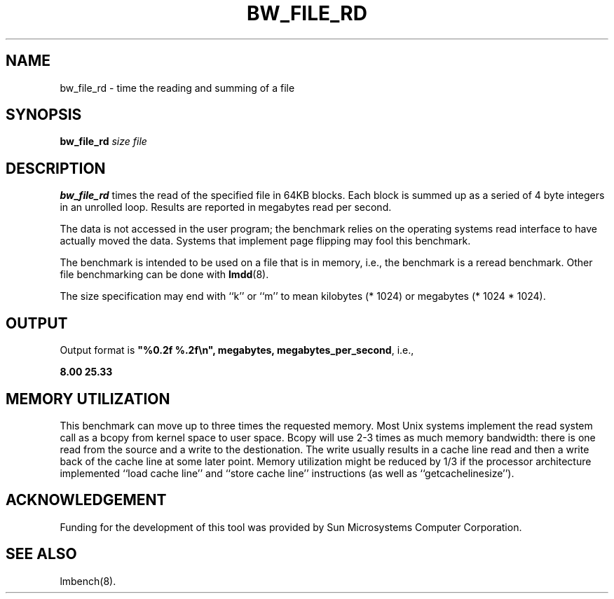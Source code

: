 .\" $Id: s.bw_file_rd.8 1.1 94/11/18 01:26:35-08:00 lm@lm.bitmover.com $
.TH BW_FILE_RD 8 "$Date: 94/11/18 01:26:35-08:00 $" "(c)1994 Larry McVoy" "LMBENCH"
.SH NAME
bw_file_rd \- time the reading and summing of a file
.SH SYNOPSIS
.B bw_file_rd
.I size
.I file
.SH DESCRIPTION
.B bw_file_rd
times the read of the specified file in 64KB blocks. Each block is summed
up as a seried of 4 byte integers in an unrolled loop.
Results are reported in megabytes read per second.
.LP
The data is not accessed in the user program; the benchmark relies on
the operating systems read interface to have actually moved the data.
Systems that implement page flipping may fool this benchmark.
.LP
The benchmark is intended to be used on a file 
that is in memory, i.e., the benchmark is a reread benchmark.  Other
file benchmarking can be done with 
.BR lmdd (8).
.LP
The size
specification may end with ``k'' or ``m'' to mean
kilobytes (* 1024) or megabytes (* 1024 * 1024).
.SH OUTPUT
Output format is \f(CB"%0.2f %.2f\\n", megabytes, megabytes_per_second\fP, i.e.,
.sp
.ft CB
8.00 25.33
.ft
.SH MEMORY UTILIZATION
This benchmark can move up to three times the requested memory.  Most Unix
systems implement the read system call as a bcopy from kernel space
to user space.  Bcopy will use 2-3 times as much memory bandwidth:
there is one read from the source and a write to the destionation.  The
write usually results in a cache line read and then a write back of
the cache line at some later point.  Memory utilization might be reduced
by 1/3 if the processor architecture implemented ``load cache line''
and ``store cache line'' instructions (as well as ``getcachelinesize'').
.SH ACKNOWLEDGEMENT
Funding for the development of
this tool was provided by Sun Microsystems Computer Corporation.
.SH "SEE ALSO"
lmbench(8).
